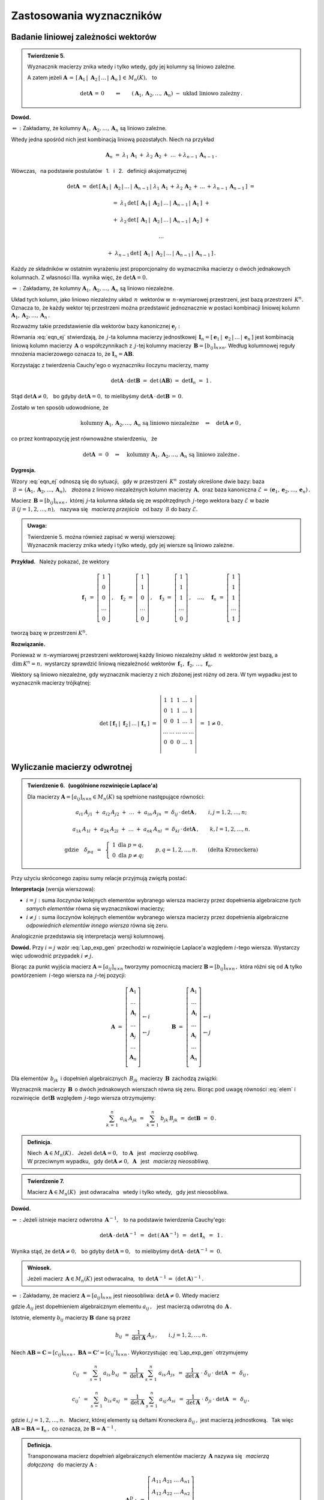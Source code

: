 
Zastosowania wyznaczników
-------------------------

Badanie liniowej zależności wektorów
~~~~~~~~~~~~~~~~~~~~~~~~~~~~~~~~~~~~
 
.. admonition:: Twierdzenie 5. :math:`\\`
   
   Wyznacznik macierzy znika wtedy i tylko wtedy, 
   gdy jej kolumny są liniowo zależne. :math:`\\`

   A zatem jeżeli :math:`\ \boldsymbol{A}\,=\,[\,\boldsymbol{A}_1\,|\;
   \boldsymbol{A}_2\,|\,\dots\,|\,\boldsymbol{A}_n\,]\,\in\,M_n(K),\ \,` to

   .. math::
      
      \det\boldsymbol{A}\,=\,0\qquad\Leftrightarrow\qquad
      (\boldsymbol{A}_1,\boldsymbol{A}_2,\dots,\boldsymbol{A}_n)\ -\ 
      \text{układ liniowo zależny}\,.

**Dowód.**

:math:`\Leftarrow\ :\ \ ` Zakładamy, że kolumny 
:math:`\ \boldsymbol{A}_1,\boldsymbol{A}_2,\dots,\boldsymbol{A}_n\ `
są liniowo zależne.

Wtedy jedna spośród nich jest kombinacją liniową pozostałych. Niech na przykład

.. math::
   
   \boldsymbol{A}_n\ =
   \ \lambda_1\,\boldsymbol{A}_1\,+\;\lambda_2\,\boldsymbol{A}_2\,+\;\ldots\,+
   \lambda_{n-1}\,\boldsymbol{A}_{n-1}\,.

Wówczas, :math:`\,` na podstawie postulatów :math:`\,` 1. :math:`\,` 
i :math:`\,` 2. :math:`\,` definicji aksjomatycznej

.. math::
   
   \det\boldsymbol{A}\ \ =\ \ 
   \det\,[\,\boldsymbol{A}_1\,|\;\boldsymbol{A}_2\,|\,\dots
   \,|\,\boldsymbol{A}_{n-1}\,|\;\lambda_1\,\boldsymbol{A}_1\,+
   \,\lambda_2\,\boldsymbol{A}_2\,+\,\ldots\,+
   \,\lambda_{n-1}\,\boldsymbol{A}_{n-1}\,]\ \ =

   =\ \ \lambda_1\,\det\,[\,\boldsymbol{A}_1\,|\;\boldsymbol{A}_2\,|\,\dots\,|\,
                          \boldsymbol{A}_{n-1}\,|\,\boldsymbol{A}_1\,]\ \ +

   +\ \ \lambda_2\,\det\,[\,\boldsymbol{A}_1\,|\;\boldsymbol{A}_2\,|\,\dots\,|\,
                          \boldsymbol{A}_{n-1}\,|\,\boldsymbol{A}_2\,]\ \ +

   \ldots

   +\ \ \lambda_{n-1}\,
   \det\,[\,\boldsymbol{A}_1\,|\;\boldsymbol{A}_2\,|\,\dots\,|\,
   \boldsymbol{A}_{n-1}\,|\,\boldsymbol{A}_{n-1}\,]\,.

Każdy ze składników w ostatnim wyrażeniu jest proporcjonalny do wyznacznika 
macierzy o dwóch jednakowych kolumnach. Z własności IIIa. wynika więc, że 
:math:`\ \det\boldsymbol{A} = 0.` :math:`\\`

:math:`\Rightarrow\ :\ \ `
Zakładamy, że kolumny 
:math:`\ \boldsymbol{A}_1,\boldsymbol{A}_2,\dots,\boldsymbol{A}_n\ `
są liniowo niezależne.

Układ tych kolumn, jako liniowo niezależny układ :math:`\,n\,` wektorów w 
:math:`\,n`-wymiarowej przestrzeni, jest bazą przestrzeni :math:`\,K^n.\ ` 
Oznacza to, że każdy wektor tej przestrzeni można przedstawić jednoznacznie 
w postaci kombinacji liniowej kolumn 
:math:`\ \boldsymbol{A}_1,\boldsymbol{A}_2,\dots,\boldsymbol{A}_n\,.\ `

Rozważmy takie przedstawienie dla wektorów bazy kanonicznej 
:math:`\ \boldsymbol{e}_j:`

.. math::
   :label: eqn_ej
   
   \boldsymbol{e}_j\ \ =\ \ \sum_{s\,=\,1}^n\ b_{sj}\,\boldsymbol{A}_s\,,
   \qquad\text{gdzie}\quad\boldsymbol{e}_j\ =\ 
   \left[\begin{array}{c} 0 \\ \dots \\ 1 \\ \dots \\ 0 \end{array}\right]
   \leftarrow j\,,\qquad j=1,2,\ldots,n.

Równania :eq:`eqn_ej` stwierdzają, że :math:`\,j`-ta kolumna macierzy 
jednostkowej :math:`\,\boldsymbol{I}_n = [\,\boldsymbol{e}_1\,|\;
\boldsymbol{e}_2\,|\,\dots\,|\,\boldsymbol{e}_n\,]\ ` 
jest kombinacją liniową kolumn macierzy :math:`\,\boldsymbol{A}\ `
o współczynnikach z :math:`\,j`-tej kolumny macierzy 
:math:`\,\boldsymbol{B}=[b_{ij}]_{n\times n}.\ ` Według kolumnowej reguły 
mnożenia macierzowego oznacza to, że 
:math:`\ \boldsymbol{I}_n = \boldsymbol{A}\boldsymbol{B}.\ ` 

Korzystając z twierdzenia Cauchy'ego o wyznaczniku iloczynu macierzy, mamy
 
.. math::

   \det\boldsymbol{A}\,\cdot\,\det\boldsymbol{B}\ \ =\ \ 
   \det\,(\boldsymbol{A}\boldsymbol{B})\ \ =\ \ 
   \det\boldsymbol{I}_n\ =\ 1\,.

Stąd :math:`\ \det\boldsymbol{A}\ne 0,\ \,`
bo gdyby :math:`\ \det\boldsymbol{A} = 0,\ `
to mielibyśmy :math:`\ \det\boldsymbol{A}\,\cdot\,\det\boldsymbol{B}\,=\,0.` 

Zostało w ten sposób udowodnione, że

.. math::
   
   \text{kolumny}\ \ 
   \boldsymbol{A}_1,\boldsymbol{A}_2,\dots,\boldsymbol{A}_n\ \ 
   \text{są liniowo niezależne}
   \quad\Rightarrow\quad
   \det\boldsymbol{A}\ne 0\,,

co przez kontrapozycję jest równoważne stwierdzeniu, :math:`\,` że

.. math::
   
   \det\boldsymbol{A}\ =\ 0
   \quad\Rightarrow\quad\text{kolumny}
   \ \ \boldsymbol{A}_1,\boldsymbol{A}_2,\dots,\boldsymbol{A}_n\ \ 
   \text{są liniowo zależne}\,.

**Dygresja.**

Wzory :eq:`eqn_ej` odnoszą się do sytuacji, :math:`\,` gdy w przestrzeni 
:math:`\,K^n\,` zostały określone dwie bazy: baza 
:math:`\ \,\mathcal{B}\,=\,(\boldsymbol{A}_1,\boldsymbol{A}_2,\dots,
\boldsymbol{A}_n),\ \,` złożona z liniowo niezależnych kolumn macierzy 
:math:`\,\boldsymbol{A},\ ` oraz baza kanoniczna 
:math:`\ \mathcal{E}\,=\,(\boldsymbol{e}_1,\boldsymbol{e}_2,\dots,
\boldsymbol{e}_n)\,.` 

Macierz :math:`\,\boldsymbol{B}=[b_{ij}]_{n\times n}\,,\ ` 
której :math:`\,j`-ta kolumna składa się ze współrzędnych :math:`\,j`-tego 
wektora bazy :math:`\ \mathcal{E}\ ` w bazie 
:math:`\ \mathcal{B}\ \ \ (j=1,2,\ldots,n),\ \,` nazywa się :math:`\,` 
*macierzą przejścia* :math:`\,` od bazy :math:`\,\mathcal{B}\ ` do bazy 
:math:`\ \mathcal{E}.` :math:`\\`

.. admonition:: Uwaga:
   
   | Twierdzenie 5. można również zapisać w wersji wierszowej:
   | Wyznacznik macierzy znika wtedy i tylko wtedy, 
     gdy jej wiersze są liniowo zależne.

:math:`\;`

**Przykład.** :math:`\,` Należy pokazać, że wektory

.. math::
   
   \boldsymbol{f}_1\ =\ 
   \left[\begin{array}{c} 
   1 \\ 0 \\ 0 \\ \dots \\ 0 
   \end{array}\right]\,,\quad
   \boldsymbol{f}_2\ =\ 
   \left[\begin{array}{c} 
   1 \\ 1 \\ 0 \\ \dots \\ 0 
   \end{array}\right]\,,\quad
   \boldsymbol{f}_3\ =\ 
   \left[\begin{array}{c} 
   1 \\ 1 \\ 1 \\ \dots \\ 0 
   \end{array}\right]\,,\quad
   \dots,\quad
   \boldsymbol{f}_n\ =\ 
   \left[\begin{array}{c} 
   1 \\ 1 \\ 1 \\ \dots \\ 1 
   \end{array}\right]

tworzą bazę w przestrzeni :math:`\ K^n.`

**Rozwiązanie.**

Ponieważ w :math:`\,n`-wymiarowej przestrzeni wektorowej każdy liniowo 
niezależny układ :math:`\,n\ ` wektorów jest bazą, a 
:math:`\,\text{dim}\,K^n=n,\ ` wystarczy sprawdzić liniową niezależność
wektorów 
:math:`\,\boldsymbol{f}_1,\,\boldsymbol{f}_2,\,\ldots,\,\boldsymbol{f}_n.`

Wektory są liniowo niezależne, gdy wyznacznik macierzy z nich złożonej 
jest różny od zera. W tym wypadku jest to wyznacznik macierzy trójkątnej:

.. math::
   
   \det\ [\,\boldsymbol{f}_1\,|\;\boldsymbol{f}_2\,|\,\ldots
   \,|\,\boldsymbol{f}_n\,]\ \ =\ \ 
   \left|
   \begin{array}{ccccc}
     1   &   1   &   1   & \dots &   1   \\
     0   &   1   &   1   & \dots &   1   \\
     0   &   0   &   1   & \dots &   1   \\
   \dots & \dots & \dots & \dots & \dots \\
     0   &   0   &   0   & \dots &   1   \\
   \end{array}
   \right|
   \ \ =\ \ 1\ne 0\,.

Wyliczanie macierzy odwrotnej
~~~~~~~~~~~~~~~~~~~~~~~~~~~~~

.. admonition:: Twierdzenie 6. :math:`\,` (uogólnione rozwinięcie Laplace'a) 
   :math:`\\`
   
   Dla macierzy :math:`\ \boldsymbol{A}=[a_{ij}]_{n\times n}\in M_n(K)\ `
   są spełnione następujące równości:
   
   .. math::
      
      a_{i1}\,A_{j1}\ +\ a_{i2}\,A_{j2}\ +\ \dots\ +\ a_{in}\,A_{jn}\ \ =\ \ 
      \delta_{ij}\,\cdot\,\det\boldsymbol{A}\,,\qquad i,j=1,2,\ldots,n;

      a_{1k}\,A_{1l}\ +\ a_{2k}\,A_{2l}\ +\ \dots\ +\ a_{nk}\,A_{nl}\ \ =\ \ 
      \delta_{kl}\,\cdot\,\det\boldsymbol{A}\,,\qquad k,l=1,2,\ldots,n.

      \text{gdzie}\quad\delta_{pq}\ \,=\ \,
      \left\{\ 
      \begin{array}{cc}
       1 & \text{dla}\ \ p=q, \\ 0 & \text{dla}\ \ p\ne q; 
      \end{array}
      \right.\qquad
      p,q=1,2,\ldots,n.\qquad
      \text{(delta Kroneckera)}

Przy użyciu skróconego zapisu sumy relacje przyjmują zwięzłą postać:

.. math::
   :label: Lap_exp_gen
   
   \sum_{k\,=\,1}^n\ a_{ik}\ A_{jk}\ \ =\ \ 
   \delta_{ij}\,\cdot\,\det\boldsymbol{A}\,,\qquad i,j=1,2,\ldots,n;\qquad
   \text{(wersja wierszowa)}
      
   \sum_{i\,=\,1}^n\ a_{ik}\ A_{il}\ \ =\ \  
   \delta_{kl}\,\cdot\,\det\boldsymbol{A}\,,\qquad k,l=1,2,\ldots,n;\qquad
   \text{(wersja kolumnowa)}

**Interpretacja** (wersja wierszowa):

* :math:`\ i=j:\ ` suma iloczynów kolejnych elementów wybranego 
  wiersza macierzy przez dopełnienia algebraiczne *tych samych elementów* 
  równa się wyznacznikowi macierzy;

* :math:`\ i\ne j:\ ` suma iloczynów kolejnych elementów wybranego wiersza 
  macierzy przez dopełnienia algebraiczne *odpowiednich elementów innego 
  wiersza* równa się zeru.

Analogicznie przedstawia się interpretacja wersji kolumnowej.

**Dowód.** Przy :math:`\ i=j\ ` wzór :eq:`Lap_exp_gen` przechodzi w rozwinięcie 
Laplace'a względem :math:`\ i`-tego wiersza. 
Wystarczy więc udowodnić przypadek :math:`\ i\ne j.`

.. Twierdzenia 6. :math:`\,` (wersja wierszowa, przypadek :math:`\,i\ne j`)

Biorąc za punkt wyjścia macierz :math:`\ \boldsymbol{A}=[a_{ij}]_{n\times n}\ `
tworzymy pomocniczą macierz :math:`\ \boldsymbol{B}=[b_{ij}]_{n\times n}\,,\ `
która różni się od :math:`\ \boldsymbol{A}\ ` tylko powtórzeniem 
:math:`\,i`-tego wiersza na :math:`\,j`-tej pozycji:

.. math::
   
   \boldsymbol{A}\ \ =\ \ 
   \left[\begin{array}{c}
         \boldsymbol{A}_1 \\ 
         \dots            \\ 
         \boldsymbol{A}_i \\ 
         \dots            \\ 
         \boldsymbol{A}_j \\ 
         \dots            \\
         \boldsymbol{A}_n \\
         \end{array}
   \right]
         \begin{array}{c}
         \;           \\ 
         \;           \\        
         \leftarrow i \\ 
         \;           \\ 
         \leftarrow j \\ 
         \;           \\
         \;           \\
         \end{array}
   \qquad\qquad
   \boldsymbol{B}\ \ =\ \ 
   \left[\begin{array}{c}
         \boldsymbol{A}_1 \\ 
         \dots            \\ 
         \boldsymbol{A}_i \\ 
         \dots            \\ 
         \boldsymbol{A}_i \\ 
         \dots            \\
         \boldsymbol{A}_n \\
         \end{array}
   \right]
         \begin{array}{c}
         \;           \\ 
         \;           \\        
         \leftarrow i \\ 
         \;           \\ 
         \leftarrow j \\ 
         \;           \\
         \;           \\
         \end{array}

Dla elementów :math:`\,b_{jk}\,` i dopełnień algebraicznych :math:`\,B_{jk}\,`
macierzy :math:`\,\boldsymbol{B}\,` zachodzą związki:

.. math::
   :label: elem
   
   b_{jk}\,=\,b_{ik}\,=\,a_{ik}\,,\qquad B_{jk}\,=\,A_{jk}\,,
   \qquad k=1,2,\ldots,n.

Wyznacznik macierzy :math:`\,\boldsymbol{B}\,` o dwóch jednakowych wierszach 
równa się zeru. Biorąc pod uwagę równości :eq:`elem` i rozwinięcie 
:math:`\,\det\boldsymbol{B}\ ` względem :math:`\,j`-tego wiersza otrzymujemy:

.. math::
   
   \sum_{k\,=\,1}^n\ a_{ik}\,A_{jk}\ \ =\ \    
   \sum_{k\,=\,1}^n\ b_{jk}\,B_{jk}\ \ =\ \ 
   \det\boldsymbol{B}\ \ =\ \ 0\,.

.. admonition:: Definicja.
   
   Niech :math:`\,\boldsymbol{A}\in M_n(K)\,.\ \,` 
   Jeżeli :math:`\ \det\boldsymbol{A}=0,\ \,` to :math:`\ \boldsymbol{A}\ \,` 
   jest :math:`\,` *macierzą osobliwą*. :math:`\\` W przeciwnym wypadku, 
   :math:`\,` gdy :math:`\ \det\boldsymbol{A}\ne 0,\ \ \boldsymbol{A}\ \,` 
   jest :math:`\,` *macierzą nieosobliwą*.

.. admonition:: Twierdzenie 7.
   
   Macierz :math:`\ \boldsymbol{A}\in M_n(K)\ \,` jest odwracalna :math:`\,` 
   wtedy i tylko wtedy, :math:`\,` gdy jest nieosobliwa.

**Dowód.**

:math:`\Rightarrow\ :\ ` Jeżeli istnieje macierz odwrotna 
:math:`\,\boldsymbol{A}^{-1},\ \,` to na podstawie twierdzenia Cauchy'ego: 

.. math::
   
   \det\boldsymbol{A}\,\cdot\,\det\boldsymbol{A}^{-1}\ \,=\ \,
   \det\,(\boldsymbol{A}\boldsymbol{A}^{-1})\ \,=\ \,
   \det\boldsymbol{I}_n\ \,=\ \,1\,.

Wynika stąd, że :math:`\ \det\boldsymbol{A}\ne 0,\ \,`
bo gdyby :math:`\ \det\boldsymbol{A} = 0,\ \,` to mielibyśmy 
:math:`\ \det\boldsymbol{A}\,\cdot\,\det\boldsymbol{A}^{-1}\,=\;0.`

.. admonition:: Wniosek.
   
   Jeżeli macierz :math:`\,\boldsymbol{A}\in M_n(K)\ ` jest odwracalna, 
   :math:`\,` to :math:`\ \,\det\boldsymbol{A}^{-1}\,=
   \ (\det\boldsymbol{A})^{-1}\,.`

:math:`\Leftarrow\ :\ ` 
Zakładamy, że macierz :math:`\ \boldsymbol{A}=[a_{ij}]_{n\times n}\ ` 
jest nieosobliwa: :math:`\ \det\boldsymbol{A}\ne 0.\ ` Wtedy macierz

.. math::
   :label: rec_mat
   
   \boldsymbol{B}\ \,:\,=\ \,
   \frac{1}{\det\boldsymbol{A}}\ 
   \left[\begin{array}{cccc}
         A_{11} & A_{12} & \dots & A_{1n} \\
         A_{21} & A_{22} & \dots & A_{2n} \\
         \dots  & \dots  & \dots  & \dots \\
         A_{n1} & A_{n2} & \dots & A_{nn} \\
         \end{array}
   \right]^{\,T}=\ \ \,
   \frac{1}{\det\boldsymbol{A}}\ 
   \left[\begin{array}{cccc}
         A_{11} & A_{21} & \dots & A_{n1} \\
         A_{12} & A_{22} & \dots & A_{n2} \\
         \dots  & \dots  & \dots  & \dots \\
         A_{1n} & A_{2n} & \dots & A_{nn} \\
         \end{array}
   \right],

gdzie :math:`\ A_{ij}\ ` jest dopełnieniem algebraicznym elementu 
:math:`\ a_{ij}\,,\ \,` jest macierzą odwrotną do :math:`\,\boldsymbol{A}\,.\ `

Istotnie, elementy :math:`\ b_{ij}\ ` macierzy :math:`\ \boldsymbol{B}\ ` 
dane są przez

.. math::
   
   b_{ij}\ \ =\ \ \frac{1}{\det\boldsymbol{A}}\ \ A_{ji}\,,
   \qquad i,j=1,2,\ldots,n.

Niech 
:math:`\ \boldsymbol{A}\boldsymbol{B}=\boldsymbol{C}=[c_{ij}]_{n\times n}\,,\ `
:math:`\ \boldsymbol{B}\boldsymbol{A}=
\boldsymbol{C'}=[c_{ij}']_{n\times n}\,.\ `
Wykorzystując :eq:`Lap_exp_gen` otrzymujemy

.. math::
   
   c_{ij}\ \,=\ \ \sum_{s\,=\,1}^n\ a_{is}\,b_{sj}
         \ \,=\ \ \frac{1}{\det\boldsymbol{A}}
         \ \ \sum_{s\,=\,1}^n\ a_{is}\,A_{js}
         \ \,=\ \ \frac{1}{\det\boldsymbol{A}}
         \ \cdot\ \delta_{ij}\,\cdot\ \det\boldsymbol{A}
         \ \,=\ \,\delta_{ij}\,,

   c_{ij}'\ \,=\ \ \sum_{s\,=\,1}^n\ b_{is}\,a_{sj}
         \ \,=\ \ \frac{1}{\det\boldsymbol{A}}
         \ \ \sum_{s\,=\,1}^n\ a_{sj}\,A_{si}
         \ \,=\ \ \frac{1}{\det\boldsymbol{A}}
         \ \cdot\ \delta_{ji}\,\cdot\ \det\boldsymbol{A}
         \ \,=\ \,\delta_{ij}\,,

gdzie :math:`\ i,j=1,2,\ldots,n.\ \,` 
Macierz, której elementy są deltami Kroneckera :math:`\ \delta_{ij}\,,\ ` 
jest macierzą jednostkową. :math:`\,` Tak więc 
:math:`\ \boldsymbol{A}\boldsymbol{B}=\boldsymbol{B}\boldsymbol{A}=
\boldsymbol{I}_n\,,\ ` co oznacza, że 
:math:`\ \boldsymbol{B}=\boldsymbol{A}^{-1}\,.`

.. admonition:: Definicja.
   
   Transponowana macierz dopełnień algebraicznych elementów macierzy 
   :math:`\,\boldsymbol{A}\ ` nazywa się :math:`\,` *macierzą dołączoną* 
   :math:`\,` do macierzy :math:`\ \boldsymbol{A}:`

   .. math::
      
      \boldsymbol{A}^D\ :\,=\ \ 
      \left[\begin{array}{cccc}
            A_{11} & A_{21} & \dots & A_{n1} \\
            A_{12} & A_{22} & \dots & A_{n2} \\
            \dots  & \dots  & \dots  & \dots \\
            A_{1n} & A_{2n} & \dots & A_{nn} \\
            \end{array}
      \right]\,.
 

Procedura wyliczenia macierzy odwrotnej do 
:math:`\,\boldsymbol{A}=[a_{ij}]_{n\times n}\in M_n(K)\ `
składa się zatem z następujących etapów:

0. :math:`\,` wyliczenie :math:`\ \det\boldsymbol{A}\ \,` i :math:`\,` 
   sprawdzenie, czy :math:`\ \det\boldsymbol{A}\ne 0\,;`

1. :math:`\,` wyliczenie dopełnień algebraicznych 
   :math:`\ A_{ij}\,,\ \ i,j=1,2,\ldots,n;`

2. :math:`\,` konstrukcja macierzy dołączonej :math:`\,\boldsymbol{A}^D:
   \quad a_{ij}\rightarrow A_{ji},\quad i,j=1,2,\ldots,n`;

3. :math:`\,` podzielenie macierzy :math:`\,\boldsymbol{A}^D\ ` 
   przez :math:`\ \det\boldsymbol{A}\,:\quad\boldsymbol{A}^{-1}\ =
   \ \,\frac{1}{\det\boldsymbol{A}}\ \ \boldsymbol{A}^D\,.` :math:`\\`

**Przykład.** :math:`\,` Wyliczenie odwrotności macierzy
:math:`\ \ \boldsymbol{A}\ =\ \left[\begin{array}{rrr} 
2 & 2 & 3 \\ 1 & -1 & 0 \\ -1 & 2 & 1 \end{array}\right]\,.`

:math:`\ \det\boldsymbol{A}\ =\ 
\left|\begin{array}{rrr} 
2 & 2 & 3 \\ 1 & -1 & 0 \\ -1 & 2 & 1 
\end{array}\right|\ =\
\left|\begin{array}{rrr} 
2 & 4 & 3 \\ 1 &  0 & 0 \\ -1 & 1 & 1 
\end{array}\right|\ =\ 
-\ \left|\begin{array}{cc} 
4 & 3 \\ 1 & 1 
\end{array}\right|\ =\ -1\,.`

.. :math:`A_{11}=+\left|\begin{array}{rr} 
   -1 &  0 \\  2 & 1 \end{array}\right|\ =\ -1\,;\ \ \ `
   :math:`A_{12}=-\left|\begin{array}{rr}  
   1 &  0 \\ -1 & 1 \end{array}\right|\ =\ -1\,;\ \ \ `
   :math:`A_{13}=+\left|\begin{array}{rr}  
   1 & -1 \\ -1 & 2 \end{array}\right|\ =\ +1\,;`
   
   :math:`A_{21}=-\left|\begin{array}{rr}  
   2 &  3 \\  2 & 1 \end{array}\right|\ =\ +4\,;\ \ \ `
   :math:`A_{22}=+\left|\begin{array}{rr}  
   2 &  3 \\ -1 & 1 \end{array}\right|\ =\ +5\,;\ \ \ `
   :math:`A_{23}=-\left|\begin{array}{rr}  
   2 &  2 \\ -1 & 2 \end{array}\right|\ =\ -6\,;`
   
   :math:`A_{31}=+\left|\begin{array}{rr}  
   2 &  3 \\ -1 &  0 \end{array}\right|\ =\ +3\,;\ \ \ `
   :math:`A_{32}=-\left|\begin{array}{rr}  
   2 &  3 \\  1 &  0 \end{array}\right|\ =\ +3\,;\ \ \ `
   :math:`A_{33}=+\left|\begin{array}{rr}  
   2 &  2 \\  1 & -1 \end{array}\right|\ =\ -4\,.`

.. math::
   
   \begin{array}{lll}
   A_{11}=+\left|\begin{array}{rr} -1 &  0 \\  2 &  1 \end{array}\right|\ =
   \ -1\,; &
   A_{12}=-\left|\begin{array}{rr}  1 &  0 \\ -1 &  1 \end{array}\right|\ =
   \ -1\,; &
   A_{13}=+\left|\begin{array}{rr}  1 & -1 \\ -1 &  2 \end{array}\right|\ =
   \ 1\,; \\ \\
   A_{21}=-\left|\begin{array}{rr}  2 &  3 \\  2 &  1 \end{array}\right|\ =
   \ 4\,; &
   A_{22}=+\left|\begin{array}{rr}  2 &  3 \\ -1 &  1 \end{array}\right|\ =
   \ 5\,; &
   A_{23}=-\left|\begin{array}{rr}  2 &  2 \\ -1 &  2 \end{array}\right|\ =
   \ -6\,; \\ \\
   A_{31}=+\left|\begin{array}{rr}  2 &  3 \\ -1 &  0 \end{array}\right|\ =
   \ 3\,; &
   A_{32}=-\left|\begin{array}{rr}  2 &  3 \\  1 &  0 \end{array}\right|\ =
   \ 3\,; &
   A_{33}=+\left|\begin{array}{rr}  2 &  2 \\  1 & -1 \end{array}\right|\ =
   \ -4\,.
   \end{array}

.. math::
   
   \begin{array}{l}
   \boldsymbol{A}^D\ \ =\ \ 
   \left[\begin{array}{rrr}
         -1 & -1 &  1 \\
          4 &  5 & -6 \\
          3 &  3 & -4 \\
         \end{array}
   \right]^{\,T}=\ \ \,
   \left[\begin{array}{rrr}
          -1 &  4 &  3 \\
          -1 &  5 &  3 \\
           1 & -6 & -4 \\
         \end{array}
   \right]\,; 
   \\ \\
   \displaystyle
   \boldsymbol{A}^{-1}\ \ =\ \ \,
   \frac{1}{(-1)}\ 
   \left[\begin{array}{rrr}
          -1 &  4 &  3 \\
          -1 &  5 &  3 \\
           1 & -6 & -4 \\
         \end{array}
   \right]\ \ =\ \ 
   \left[\begin{array}{rrr}
           1 & -4 & -3 \\
           1 & -5 & -3 \\
          -1 &  6 &  4 \\
         \end{array}
   \right]\,.
   \end{array}

   \;

Metoda ``inverse()`` pakietu Sage zastosowana do ogólnej macierzy kwadratowej 
zadanego stopnia :math:`\,n=2,3,\ldots\ ` podaje wyprowadzone tutaj wzory dla 
macierzy odwrotnej.

.. Sage potrafi podać wzory dla odwrotności macierzy kwadratowej stopnia 
   :math:`\,n=2,3,\ldots\ ` Należy w tym celu użyć metody ``inverse()`` 
   w zastosowaniu do ogólnej macierzy stopnia :math:`\,n.`

.. admonition:: Poeksperymentuj z Sage:
   
   Poniższy program wyświetla ogólną macierz kwadratową 
   :math:`\,\boldsymbol{A}=[a_{ij}]_{n\times n}\ ` 
   oraz jej odwrotność. W mianownikach elementów macierzy odwrotnej można 
   rozpoznać wyznacznik macierzy :math:`\,\boldsymbol{A},\ ` 
   a w licznikach :math:`\,` - :math:`\,` odpowiednie dopełnienia algebraiczne. 
   :math:`\\`

.. sagecellserver::
   
   n = 2
   A = matrix([[var('a%d%d' % (i,j)) for j in range(1,n+1)] 
                                     for i in range(1,n+1)])
   show(A)
   show(A.inverse().factor())

Wzory Cramera
~~~~~~~~~~~~~

Układ :math:`\,n\,` równań liniowych o :math:`\,n\,` niewiadomych nad ciałem 
:math:`\,K:`

.. math::
   :label: cramer_0

   \begin{array}{c}
   a_{11}\,x_1\; + \ \,a_{12}\,x_2\; + \ \,\ldots\  + \ \;a_{1n}\,x_n \ \, =
   \ \ b_1 \\
   a_{21}\,x_1\; + \ \,a_{22}\,x_2\; + \ \,\ldots\  + \ \;a_{2n}\,x_n \ \, =
   \ \ b_2 \\
   \quad\,\ldots\qquad\quad\ldots\qquad\ \,\ldots
   \qquad\ \ \ldots\qquad\ \ \,\ldots  \\
   a_{n1}\,x_1\; + \ \,a_{n2}\,x_2\; + \ \,\ldots\  + \ \;a_{nn}\,x_n \ \, =
   \ \ b_n \\
   \end{array}

nazywamy :math:`\,` *układem kramerowskim* :math:`\,` 
(Gabriel Cramer, 1704-52), :math:`\,` gdy jego macierz współczynników 
:math:`\ \boldsymbol{A}=[a_{ij}]_{n\times n}\ \,` jest nieosobliwa: 
:math:`\ \,\det\boldsymbol{A}\ne 0.`

Zapisując go w postaci macierzowej

.. math::
   
   \boldsymbol{A}\boldsymbol{X}\ =\ \boldsymbol{b}\,,

.. \qquad\boldsymbol{X}\,=\,
   \left[\begin{array}{c} 
       x_{1} \\ x_{2} \\ \ldots \\ x_{n} 
   \end{array}\right]\,,\quad
   \boldsymbol{b}\,=\,
   \left[\begin{array}{c} 
       b_{1} \\ b_{2} \\ \ldots \\ b_{n} 
   \end{array}\right]\,,

i mnożąc obustronnie (z lewej strony) przez macierz 
:math:`\ \boldsymbol{A}^{-1}\ ` otrzymamy od razu rozwiązanie:

.. math::
   
   \boldsymbol{X}\ =\ \boldsymbol{A}^{-1}\,\boldsymbol{b}\,.

Aby wyprowadzić praktyczne wyrażenia dla poszczególnych niewiadomych,
wykorzystamy wyrażenie :eq:`rec_mat` dla macierzy odwrotnej:

.. math::
   :nowrap:
   
   \begin{eqnarray*}
   \left[\begin{array}{c} x_1 \\ x_2 \\ \dots \\ x_n \end{array}\right]
   & = &
   \frac{1}{\det\boldsymbol{A}}\ 
   \left[\begin{array}{cccc}
         A_{11} & A_{21} & \dots & A_{n1} \\
         A_{12} & A_{22} & \dots & A_{n2} \\
         \dots  & \dots  & \dots  & \dots \\
         A_{1n} & A_{2n} & \dots & A_{nn} \\
         \end{array}
   \right]\ 
   \left[\begin{array}{c} b_1 \\ b_2 \\ \dots \\ b_n \end{array}\right] \\ \\ 
   & = &
   \frac{1}{\det\boldsymbol{A}}\ 
   \left[\begin{array}{c}
         A_{11}\,b_1\ +\ A_{21}\,b_2\ +\ \dots\ +\ A_{n1}\,b_n \\
         A_{12}\,b_1\ +\ A_{22}\,b_2\ +\ \dots\ +\ A_{n2}\,b_n \\
         \dots\qquad\ \ \dots\qquad\ \dots\qquad\dots          \\
         A_{1n}\,b_1\ +\ A_{2n}\,b_2\ +\ \dots\ +\ A_{nn}\,b_n
   \end{array}\right]\,.
   \end{eqnarray*}

Z przyrównania odpowiednich współrzędnych wektorów po obu stronach równości mamy

.. math::
   :nowrap:

   \begin{eqnarray*}   
   x_j & = & \frac{1}{\det\boldsymbol{A}}\ \ 
             (b_1\,A_{1j}\ +\ b_2\,A_{2j}\ +\ \dots\ +\ b_n\,A_{nj}) \\
   & = &
   \frac{1}{\det\boldsymbol{A}}\ \ 
   \left|\begin{array}{ccccccc}
         a_{11} & \dots & a_{1,j-1} &  b_1  & a_{1,j+1} & \dots & a_{1n} \\
         a_{21} & \dots & a_{2,j-1} &  b_2  & a_{2,j+1} & \dots & a_{2n} \\
         \dots  & \dots &  \dots    & \dots &  \dots    & \dots & \dots  \\ 
         a_{n1} & \dots & a_{n,j-1} &  b_n  & a_{n,j+1} & \dots & a_{nn} \\
         \end{array}
   \right|\,,\qquad j=1,2,\ldots,n.
   \end{eqnarray*}

.. admonition:: Twierdzenie 8. :math:`\,` (wzory Cramera) 
   
   Kramerowski układ równań :eq:`cramer_0` 
   ma dokładnie jedno rozwiązanie dane przez
   
   .. math::
      
      x_j\ \ =\ \ \frac{D_j}{D}\,,\qquad j=1,2,\ldots,n,

   gdzie :math:`\,D\,` jest wyznacznikiem macierzy współczynników 
   :math:`\,\boldsymbol{A},\ ` a :math:`\,D_j\,` jest wyznacznikiem macierzy 
   otrzymanej z :math:`\,\boldsymbol{A}\ ` przez zastąpienie w niej 
   :math:`\,j`-tej kolumny kolumną wolnych wyrazów :math:`\,\boldsymbol{b}.\ ` 
   Przy kolumnowym zapisie macierzy :math:`\,` (:math:`j=1,2,\ldots,n`) :

   .. math::
      
      D\ \,=\ \,\det\;[\;\boldsymbol{A}_1\,|\,\dots\,|\,
      \boldsymbol{A}_j\,|\,\dots\,|\,\boldsymbol{A}_n\,]\,,
      
      D_j\ =\ \,\det\;[\;\boldsymbol{A}_1\,|\,\dots\,|\ 
      \boldsymbol{b}\,|\ \dots\,|\,\boldsymbol{A}_n\,]\,.

**Przykład.** :math:`\,` 
Rozwiążemy układ trzech równań o trzech niewiadomych nad ciałem :math:`\,Q:`

.. math::
   :nowrap:

   \begin{alignat*}{4}
   2\,x_1 & {\,} - {\,} &    x_2 & {\,} - {\,} &    x_3 & {\;} = {} &  4 \\
   3\,x_1 & {\,} + {\,} & 4\,x_2 & {\,} - {\,} & 2\,x_3 & {\;} = {} & 11 \\
   3\,x_1 & {\,} - {\,} & 2\,x_2 & {\,} + {\,} & 4\,x_3 & {\;} = {} & 11 \\
   \end{alignat*}

Jeżeli w danym układzie liczba równań zgadza się z liczbą niewiadomych
(macierz współczynników :math:`\,\boldsymbol{A}\,` jest kwadratowa),
to przede wszystkim należy obliczyć :math:`\ D=\det\boldsymbol{A}.\ `
Tutaj

.. math::
   
   D\ =\ 
   \left|\begin{array}{rrr} 
   2 & -1 & -1 \\  3 & 4 & -2 \\  3 & -2 & 4 
   \end{array}\right|\ =\ 
   \left|\begin{array}{rrr} 
   0 &  0 & -1 \\ -1 & 6 & -2 \\ 11 & -6 & 4 
   \end{array}\right|\ =\ -\ 
   \left|\begin{array}{rr} 
   -1 & 6 \\  11 & -6 
   \end{array}\right|\ =\ 6\ 
   \left|\begin{array}{rr}  
   1 & 1 \\ -11 & -1 
   \end{array}\right|\ =\ 60\,.

Skoro :math:`\,D\ne 0,\ ` wyliczamy wyznaczniki 
:math:`\,D_1,\,D_2\ \ \text{i}\ \ D_3\ `
ze wzorów Cramera:

:math:`D_1\ =\ 
\left|\begin{array}{rrr} 
4 & -1 & -1 \\ 11 & 4 & -2 \\ 11 & -2 & 4 \end{array}\right|\ =\ 
\left|\begin{array}{rrr} 
0 &  0 & -1 \\  3 & 6 & -2 \\ 27 & -6 & 4 \end{array}\right|\ =\ 
-\ \left|\begin{array}{rr} 
3 &  6 \\ 27 & -6 \end{array}\right|\ =\ 
18\ \left|\begin{array}{rr} 
1 & -1 \\  9 &  1 \end{array}\right|\ =\ 180\,,`

:math:`D_2\ =\ 
\left|\begin{array}{rrr} 
2 & 4 & -1 \\  3 & 11 & -2 \\  3 & 11 & 4 \end{array}\right|\ =\ 
\left|\begin{array}{rrr} 
0 & 0 & -1 \\ -1 &  3 & -2 \\ 11 & 27 & 4 \end{array}\right|\ =\ 
-\ \left|\begin{array}{rr} 
-1 & 3 \\  11 & 27 \end{array}\right|\ =\ 
3\ \left|\begin{array}{rr}  
1 & 1 \\ -11 &  9 \end{array}\right|\ =\ 60\,,`

:math:`D_3\ =\ 
\left|\begin{array}{rrr} 
2 & -1 & 4 \\  3 & 4 & 11 \\  3 & -2 & 11 \end{array}\right|\ =\ 
\left|\begin{array}{rrr} 
0 & -1 & 0 \\ 11 & 4 & 27 \\ -1 & -2 &  3 \end{array}\right|\ =\ 
\left|\begin{array}{rr} 
11 & 27 \\ -1 & 3 \end{array}\right|\ =\ 
3\ \left|\begin{array}{rr} 
11 &  9 \\ -1 & 1 \end{array}\right|\ =\ 60\,.`

.. .. math::
   
      D_1\ =\ 
      \left|\begin{array}{rrr} 
      4 & -1 & -1 \\ 11 & 4 & -2 \\ 11 & -2 & 4 \end{array}\right|\ =\ 
      \left|\begin{array}{rrr} 
      0 &  0 & -1 \\  3 & 6 & -2 \\ 27 & -6 & 4 \end{array}\right|\ =\ 
      -\ \left|\begin{array}{rr} 
      3 &  6 \\ 27 & -6 \end{array}\right|\ =\ 
      18\ \left|\begin{array}{rr} 
      1 & -1 \\  9 &  1 \end{array}\right|\ =\ 180\,,

      D_2\ =\ 
      \left|\begin{array}{rrr} 
      2 & 4 & -1 \\  3 & 11 & -2 \\  3 & 11 & 4 \end{array}\right|\ =\ 
      \left|\begin{array}{rrr} 
      0 & 0 & -1 \\ -1 &  3 & -2 \\ 11 & 27 & 4 \end{array}\right|\ =\ 
      -\ \left|\begin{array}{rr} 
      -1 & 3 \\  11 & 27 \end{array}\right|\ =\ 
      3\ \left|\begin{array}{rr}  
      1 & 1 \\ -11 &  9 \end{array}\right|\ =\ 60\,,

      D_3\ =\ 
      \left|\begin{array}{rrr} 
      2 & -1 & 4 \\  3 & 4 & 11 \\  3 & -2 & 11 \end{array}\right|\ =\ 
      \left|\begin{array}{rrr} 
      0 & -1 & 0 \\ 11 & 4 & 27 \\ -1 & -2 &  3 \end{array}\right|\ =\ 
      \left|\begin{array}{rr} 
      11 & 27 \\ -1 & 3 \end{array}\right|\ =\ 
      3\ \left|\begin{array}{rr} 
      11 &  9 \\ -1 & 1 \end{array}\right|\ =\ 60\,.

Ostatecznie, :math:`\,` jedynym rozwiązaniem układu równań jest

.. math::
   
   x_1\ =\ \textstyle{180\over 60}\ =\ 3\,,\quad
   x_2\ =\ \textstyle{60\over 60}\ =\ 1\,,\quad
   x_3\ =\ \textstyle{60\over 60}\ =\ 1\,.

W systemie Sage można otrzymać wzory Cramera w ogólnej postaci dla każdej 
zadanej liczby :math:`\,n=2,3,\ldots\ ` równań układu kramerowskiego. 
Należy w tym celu wywołać metodę ``rref()`` dla sprowadzenia macierzy 
rozszerzonej :math:`\,\boldsymbol{B}=[\,\boldsymbol{A}\,|\,\boldsymbol{b}\,]\ ` 
do zredukowanej postaci schodkowej.

.. admonition:: Poeksperymentuj z Sage:
   
   Poniższy program dla zadanego stopnia :math:`\,n\,` wyświetla macierz 
   :math:`\,\boldsymbol{B}\ ` w jej oryginalnej oraz zredukowanej schodkowej 
   postaci. W tym drugim przypadku elementy ostatniej kolumny są wartościami 
   niewiadomych (wartości te są następnie powtórzone w powiększeniu). 
   Można tam rozpoznać w mianownikach wyznacznik :math:`\,D\,` macierzy 
   :math:`\,\boldsymbol{A},\ ` a w licznikach wyznaczniki :math:`\,D_j\,` 
   ze wzorów Cramera.

.. sagecellserver::

   n = 2
   
   A = matrix([[var('a%d%d' % (i,j)) for j in range(1,n+1)] 
                                     for i in range(1,n+1)])

   b = vector([var('b%d' % j) for j in range(1,n+1)])

   B = A.augment(b); 
   R = B.rref().factor()
   B.subdivide(n,n); R.subdivide(n,n)

   show(table([[B, '$\\rightarrow$', R]]))
   for i in range(n): show(R[i,n])







